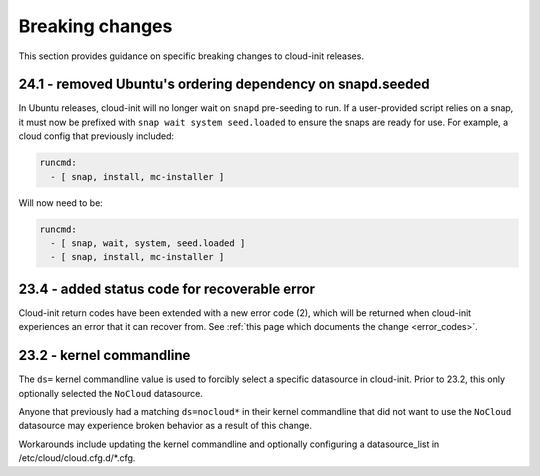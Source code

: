 .. _breaking_changes:

Breaking changes
****************

This section provides guidance on specific breaking changes to 
cloud-init releases. 

24.1 - removed Ubuntu's ordering dependency on snapd.seeded
===========================================================

In Ubuntu releases, cloud-init will no longer wait on ``snapd`` pre-seeding to
run. If a user-provided script relies on a snap, it must now be prefixed with
``snap wait system seed.loaded`` to ensure the snaps are ready for use. For
example, a cloud config that previously included:

.. code-block:: yaml

    runcmd:
      - [ snap, install, mc-installer ]


Will now need to be:

.. code-block:: yaml

    runcmd:
      - [ snap, wait, system, seed.loaded ]
      - [ snap, install, mc-installer ]


23.4 - added status code for recoverable error
==============================================

Cloud-init return codes have been extended with a new error code (2),
which will be returned when cloud-init experiences an error that it can
recover from. See :ref:`this page which documents the change <error_codes>`.


23.2 - kernel commandline
=========================

The ``ds=`` kernel commandline value is used to forcibly select a specific
datasource in cloud-init. Prior to 23.2, this only optionally selected
the ``NoCloud`` datasource.

Anyone that previously had a matching ``ds=nocloud*`` in their kernel commandline
that did not want to use the ``NoCloud`` datasource may experience broken behavior
as a result of this change.

Workarounds include updating the kernel commandline and optionally configuring
a datasource_list in /etc/cloud/cloud.cfg.d/*.cfg.
